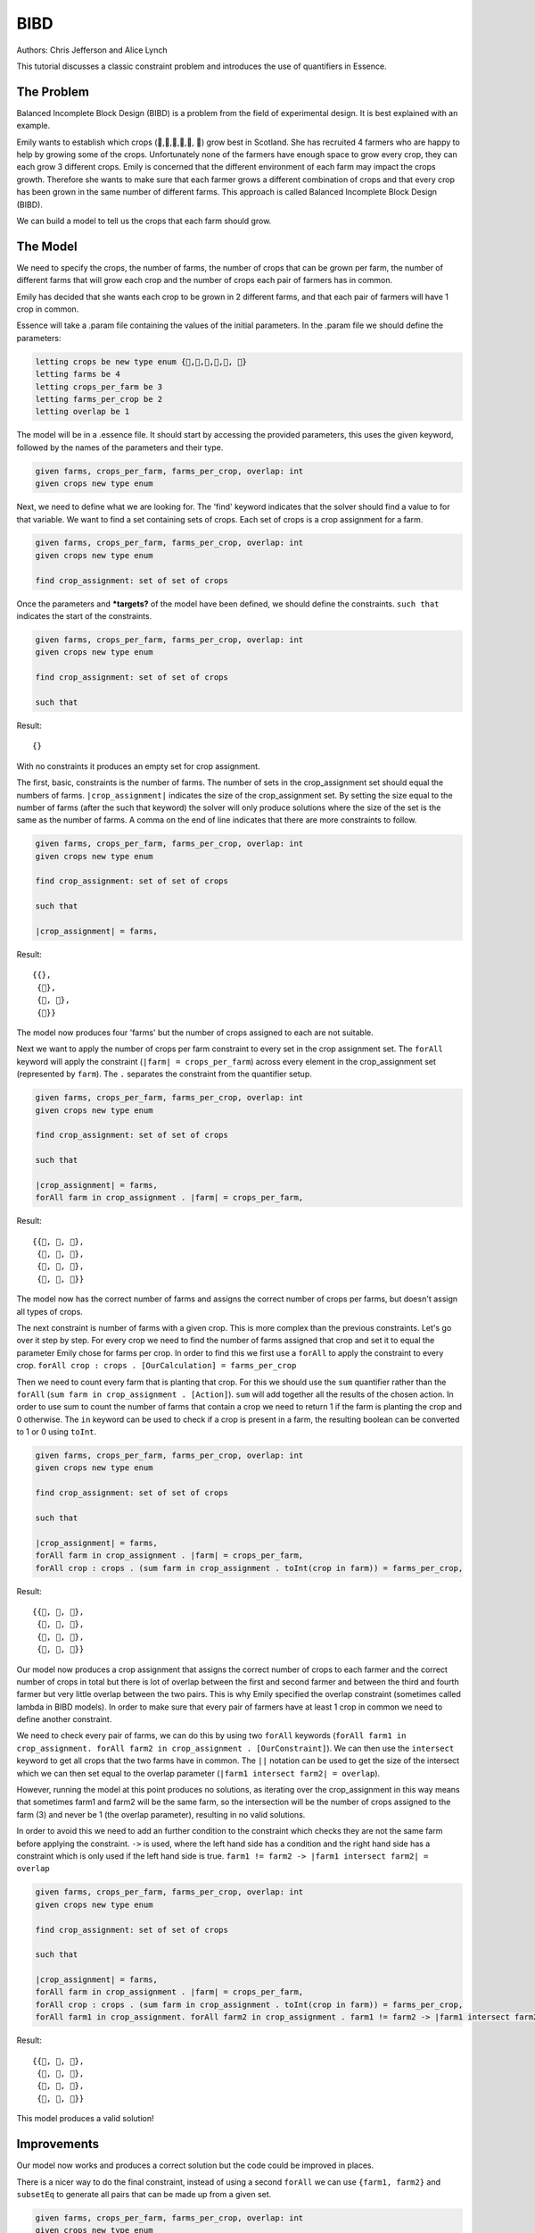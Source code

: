 
BIBD
----

Authors: Chris Jefferson and Alice Lynch

This tutorial discusses a classic constraint problem and introduces the use of quantifiers in Essence.

The Problem
~~~~~~~~~~~

Balanced Incomplete Block Design (BIBD) is a problem from the field of experimental design. It is best explained with an example.

Emily wants to establish which crops (🥔,🌽,🥦,🥕,🥒, 🍅) grow best in Scotland. She has recruited 4 farmers who are happy to help by growing some of the crops. Unfortunately none of the farmers have enough space to grow every crop, they can each grow 3 different crops. Emily is concerned that the different environment of each farm may impact the crops growth. Therefore she wants to make sure that each farmer grows a different combination of crops and that every crop has been grown in the same number of different farms. This approach is called Balanced Incomplete Block Design (BIBD).

We can build a model to tell us the crops that each farm should grow.

The Model
~~~~~~~~~~~~~~
We need to specify the crops, the number of farms, the number of crops that can be grown per farm, the number of different farms that will grow each crop and the number of crops each pair of farmers has in common.

Emily has decided that she wants each crop to be grown in 2 different farms, and that each pair of farmers will have 1 crop in common.

Essence will take a .param file containing the values of the initial parameters. In the .param file we should define the parameters:

.. code-block:: essence

  letting crops be new type enum {🥔,🌽,🥦,🥕,🥒, 🍅}
  letting farms be 4
  letting crops_per_farm be 3
  letting farms_per_crop be 2
  letting overlap be 1

The model will be in a .essence file. It should start by accessing the provided parameters, this uses the given keyword, followed by the names of the parameters and their type.

.. code-block:: essence

  given farms, crops_per_farm, farms_per_crop, overlap: int
  given crops new type enum

Next, we need to define what we are looking for. The 'find' keyword indicates that the solver should find a value to for that variable. We want to find a set containing sets of crops. Each set of crops is a crop assignment for a farm.

.. code-block:: essence

  given farms, crops_per_farm, farms_per_crop, overlap: int
  given crops new type enum

  find crop_assignment: set of set of crops

Once the parameters and ***targets?** of the model have been defined, we should define the constraints. ``such that`` indicates the start of the constraints.

.. code-block:: essence

  given farms, crops_per_farm, farms_per_crop, overlap: int
  given crops new type enum

  find crop_assignment: set of set of crops

  such that

Result::

  {}

With no constraints it produces an empty set for crop assignment.

The first, basic, constraints is the number of farms. The number of sets in the crop_assignment set should equal the numbers of farms. ``|crop_assignment|`` indicates the size of the crop_assignment set. By setting the size equal to the number of farms (after the such that keyword) the solver will only produce solutions where the size of the set is the same as the number of farms.  A comma on the end of line indicates that there are more constraints to follow.

.. code-block:: essence

  given farms, crops_per_farm, farms_per_crop, overlap: int
  given crops new type enum

  find crop_assignment: set of set of crops

  such that

  |crop_assignment| = farms,

Result::

  {{},
   {🥒},
   {🥒, 🍅},
   {🍅}}

The model now produces four 'farms' but the number of crops assigned to each are not suitable.

Next we want to apply the number of crops per farm constraint to every set in the crop assignment set. The ``forAll`` keyword will apply the constraint (``|farm| = crops_per_farm``) across every element in the crop_assignment set (represented by ``farm``). The ``.`` separates the constraint from the quantifier setup.

.. code-block:: essence

  given farms, crops_per_farm, farms_per_crop, overlap: int
  given crops new type enum

  find crop_assignment: set of set of crops

  such that

  |crop_assignment| = farms,
  forAll farm in crop_assignment . |farm| = crops_per_farm,


Result::

  {{🥦, 🥕, 🥒},
   {🥦, 🥕, 🍅},
   {🥦, 🥒, 🍅},
   {🥕, 🥒, 🍅}}

The model now has the correct number of farms and assigns the correct number of crops per farms, but doesn't assign all types of crops.

The next constraint is number of farms with a given crop. This is more complex than the previous constraints. Let's go over it step by step.
For every crop we need to find the number of farms assigned that crop and set it to equal the parameter Emily chose for farms per crop. In order to find this we first use a ``forAll`` to apply the constraint to every crop. ``forAll crop : crops . [OurCalculation] = farms_per_crop``

Then we need to count every farm that is planting that crop. For this we should use the ``sum`` quantifier rather than the ``forAll`` (``sum farm in crop_assignment . [Action]``). ``sum`` will add together all the results of the chosen action. In order to use sum to count the number of farms that contain a crop we need to return 1 if the farm is planting the crop and 0 otherwise. The ``in`` keyword can be used to check if a crop is present in a farm, the resulting boolean can be converted to 1 or 0 using ``toInt``.

.. code-block:: essence

  given farms, crops_per_farm, farms_per_crop, overlap: int
  given crops new type enum

  find crop_assignment: set of set of crops

  such that

  |crop_assignment| = farms,
  forAll farm in crop_assignment . |farm| = crops_per_farm,
  forAll crop : crops . (sum farm in crop_assignment . toInt(crop in farm)) = farms_per_crop,

Result::

  {{🥔, 🥕, 🍅},
   {🥔, 🥒, 🍅},
   {🌽, 🥦, 🥕},
   {🌽, 🥦, 🥒}}

Our model now produces a crop assignment that assigns the correct number of crops to each farmer and the correct number of crops in total but there is lot of overlap between the first and second farmer and between the third and fourth farmer but very little overlap between the two pairs. This is why Emily specified the overlap constraint (sometimes called lambda in BIBD models). In order to make sure that every pair of farmers have at least 1 crop in common we need to define another constraint.

We need to check every pair of farms, we can do this by using two ``forAll`` keywords (``forAll farm1 in crop_assignment. forAll farm2 in crop_assignment . [OurConstraint]``). We can then use the ``intersect`` keyword to get all crops that the two farms have in common. The ``||`` notation can be used to get the size of the intersect which we can then set equal to the overlap parameter (``|farm1 intersect farm2| = overlap``).

However, running the model at this point produces no solutions, as iterating over the crop_assignment in this way means that sometimes farm1 and farm2 will be the same farm, so the intersection will be the number of crops assigned to the farm (3) and never be 1 (the overlap parameter), resulting in no valid solutions.

In order to avoid this we need to add an further condition to the constraint which checks they are not the same farm before applying the constraint. ``->`` is used, where the left hand side has a condition and the right hand side has a constraint which is only used if the left hand side is true. ``farm1 != farm2 -> |farm1 intersect farm2| = overlap``


.. code-block:: essence

  given farms, crops_per_farm, farms_per_crop, overlap: int
  given crops new type enum

  find crop_assignment: set of set of crops

  such that

  |crop_assignment| = farms,
  forAll farm in crop_assignment . |farm| = crops_per_farm,
  forAll crop : crops . (sum farm in crop_assignment . toInt(crop in farm)) = farms_per_crop,
  forAll farm1 in crop_assignment. forAll farm2 in crop_assignment . farm1 != farm2 -> |farm1 intersect farm2| = overlap

Result::

  {{🥔, 🥦, 🍅},
   {🥔, 🥕, 🥒},
   {🌽, 🥦, 🥒},
   {🌽, 🥕, 🍅}}

This model produces a valid solution!

Improvements
~~~~~~~~~~~~~~~~~~
Our model now works and produces a correct solution but the code could be improved in places.

There is a nicer way to do the final constraint, instead of using a second ``forAll`` we can use ``{farm1, farm2}`` and ``subsetEq`` to generate all pairs that can be made up from a given set.

.. code-block:: essence

  given farms, crops_per_farm, farms_per_crop, overlap: int
  given crops new type enum

  find crop_assignment: set of set of crops

  such that

  |crop_assignment| = farms,
  forAll farm in crop_assignment . |farm| = crops_per_farm,
  forAll crop : crops . (sum farm in crop_assignment . toInt(crop in farm)) = farms_per_crop,
  forAll {farm1, farm2} subsetEq crop_assignment . |farm1 intersect farm2| = overlap



Providing information in the find statements rather than as constraints often leads to better perform. Essence provides domain attributes which can be attached to find statements . One of them is size k, which tells Essence that a set is of size k. In our model the number of farms and the number of crops per farm are in effect the size of the crop_assignment set and the size of the sets within the crop_assignment set. Therefore we can move these definitions out of the list of constraints and into the find statement.

.. code-block:: essence

  given farms, crops_per_farm, farms_per_crop, overlap: int
  given crops new type enum

  find crop_assignment: set (size farms) of set (size crops_per_farm) of crops

  such that
  forAll crop : crops . (sum farm in crop_assignment . toInt(crop in farm)) = farms_per_crop,
  forAll {farm1, farm2} subsetEq crop_assignment . |farm1 intersect farm2| = overlap
